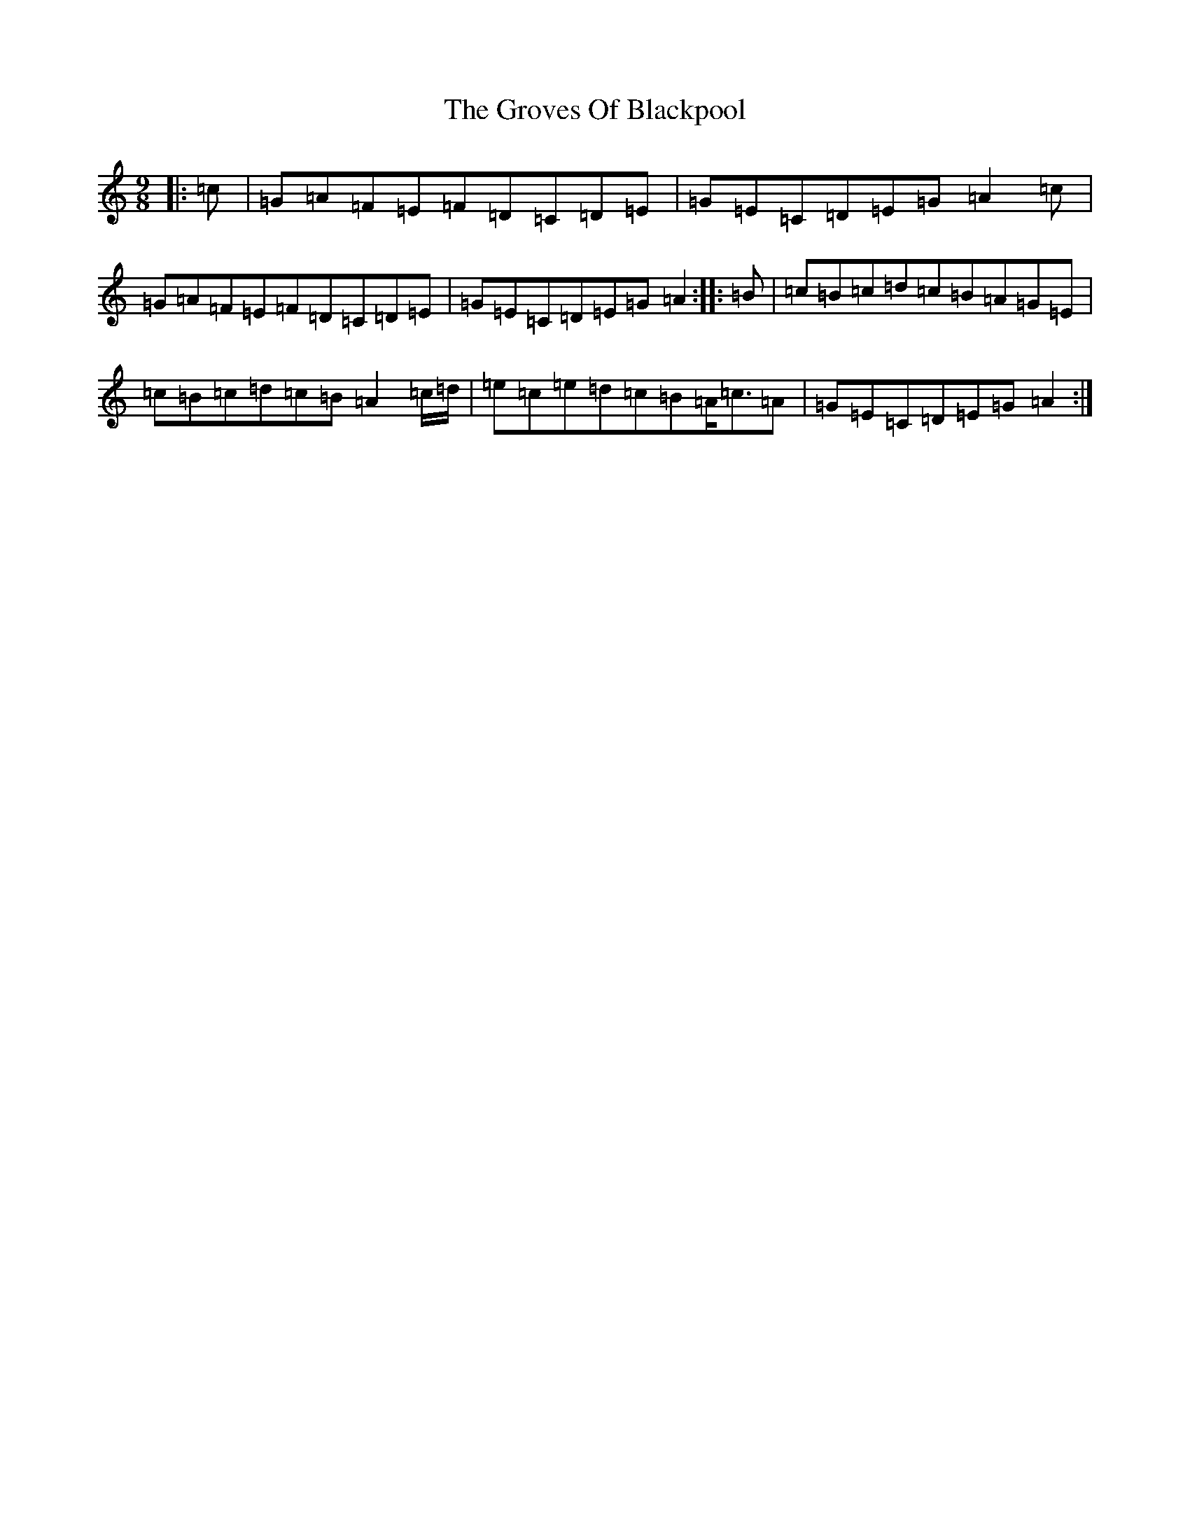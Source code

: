 X: 8494
T: Groves Of Blackpool, The
S: https://thesession.org/tunes/10650#setting20468
R: slip jig
M:9/8
L:1/8
K: C Major
|:=c|=G=A=F=E=F=D=C=D=E|=G=E=C=D=E=G=A2=c|=G=A=F=E=F=D=C=D=E|=G=E=C=D=E=G=A2:||:=B|=c=B=c=d=c=B=A=G=E|=c=B=c=d=c=B=A2=c/2=d/2|=e=c=e=d=c=B=A<=c=A|=G=E=C=D=E=G=A2:|